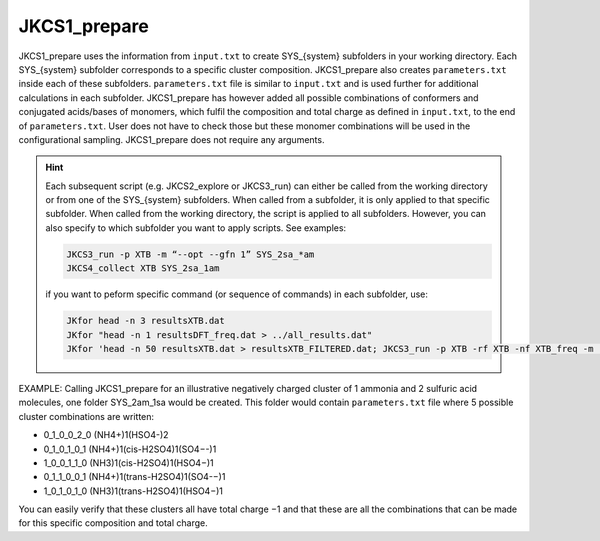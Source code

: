 =============
JKCS1_prepare
=============

JKCS1_prepare uses the information from ``input.txt`` to create SYS_{system} subfolders in your working directory. Each SYS_{system} subfolder corresponds to a specific cluster composition. JKCS1_prepare also creates ``parameters.txt`` inside each of these subfolders. ``parameters.txt`` file is similar to ``input.txt``  and is used further for additional calculations in each subfolder. JKCS1_prepare has however added all possible combinations of conformers and conjugated acids/bases of monomers, which fulfil the composition and total charge as defined in ``input.txt``, to the end of ``parameters.txt``. User does not have to check those but these monomer combinations will be used in the configurational sampling. JKCS1_prepare does not require any arguments.

.. hint::

   Each subsequent script (e.g. JKCS2_explore or JKCS3_run) can either be called from the working directory or from one of the SYS_{system} subfolders. When called from a subfolder, it is only applied to that specific subfolder. When called from the working directory, the script is applied to all subfolders. However, you can also specify to which subfolder you want to apply scripts. See examples:
   
   .. code:: bash
   
      JKCS3_run -p XTB -m “--opt --gfn 1” SYS_2sa_*am
      JKCS4_collect XTB SYS_2sa_1am
      
   if you want to peform specific command (or sequence of commands) in each subfolder, use:
   
   .. code:: bash
   
      JKfor head -n 3 resultsXTB.dat
      JKfor "head -n 1 resultsDFT_freq.dat > ../all_results.dat"
      JKfor 'head -n 50 resultsXTB.dat > resultsXTB_FILTERED.dat; JKCS3_run -p XTB -rf XTB -nf XTB_freq -m "--hess --gfn 1"'
      
EXAMPLE: Calling JKCS1_prepare for an illustrative negatively charged cluster of 1 ammonia and 2 sulfuric acid molecules, one folder SYS_2am_1sa would be created. This folder would contain ``parameters.txt`` file where 5 possible cluster combinations are written:

• 0_1_0_0_2_0 (NH4+)1(HSO4-)2
• 0_1_0_1_0_1 (NH4+)1(cis-H2SO4)1(SO4−-)1
• 1_0_0_1_1_0 (NH3)1(cis-H2SO4)1(HSO4−)1
• 0_1_1_0_0_1 (NH4+)1(trans-H2SO4)1(SO4-−)1 
• 1_0_1_0_1_0 (NH3)1(trans-H2SO4)1(HSO4−)1

You can easily verify that these clusters all have total charge −1 and that these are all the combinations that can be made for this specific composition and total charge.
   
   
